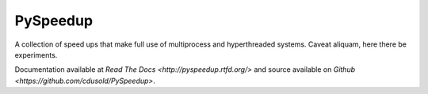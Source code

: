 PySpeedup
=========

A collection of speed ups that make full use of multiprocess and hyperthreaded systems. Caveat aliquam, here there be experiments.

Documentation available at `Read The Docs <http://pyspeedup.rtfd.org/>` and source available on `Github <https://github.com/cdusold/PySpeedup>`.